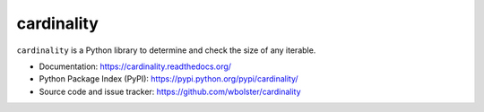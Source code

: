===========
cardinality
===========

``cardinality`` is a Python library to determine and check the size of any
iterable.

* Documentation: https://cardinality.readthedocs.org/

* Python Package Index (PyPI): https://pypi.python.org/pypi/cardinality/

* Source code and issue tracker: https://github.com/wbolster/cardinality
